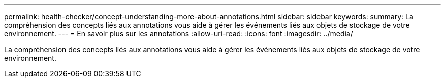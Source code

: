 ---
permalink: health-checker/concept-understanding-more-about-annotations.html 
sidebar: sidebar 
keywords:  
summary: La compréhension des concepts liés aux annotations vous aide à gérer les événements liés aux objets de stockage de votre environnement. 
---
= En savoir plus sur les annotations
:allow-uri-read: 
:icons: font
:imagesdir: ../media/


[role="lead"]
La compréhension des concepts liés aux annotations vous aide à gérer les événements liés aux objets de stockage de votre environnement.
